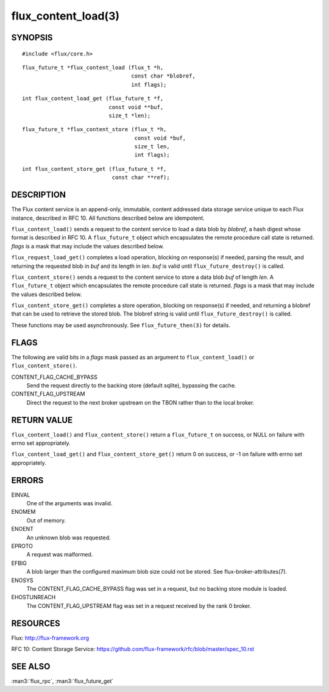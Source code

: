 ====================
flux_content_load(3)
====================


SYNOPSIS
========

::

   #include <flux/core.h>

::

   flux_future_t *flux_content_load (flux_t *h,
                                     const char *blobref,
                                     int flags);

::

   int flux_content_load_get (flux_future_t *f,
                              const void **buf,
                              size_t *len);

::

   flux_future_t *flux_content_store (flux_t *h,
                                      const void *buf,
                                      size_t len,
                                      int flags);

::

   int flux_content_store_get (flux_future_t *f,
                               const char **ref);


DESCRIPTION
===========

The Flux content service is an append-only, immutable, content addressed
data storage service unique to each Flux instance, described in RFC 10.
All functions described below are idempotent.

``flux_content_load()`` sends a request to the content service
to load a data blob by *blobref*, a hash digest whose format
is described in RFC 10. A ``flux_future_t`` object which encapsulates the
remote procedure call state is returned. *flags* is a mask that may
include the values described below.

``flux_request_load_get()`` completes a load operation, blocking on
response(s) if needed, parsing the result, and returning the requested
blob in *buf* and its length in *len*. *buf* is valid until
``flux_future_destroy()`` is called.

``flux_content_store()`` sends a request to the content service
to store a data blob *buf* of length *len*. A ``flux_future_t``
object which encapsulates the remote procedure call state is returned.
*flags* is a mask that may include the values described below.

``flux_content_store_get()`` completes a store operation, blocking on
response(s) if needed, and returning a blobref that can be used to
retrieve the stored blob. The blobref string is valid until
``flux_future_destroy()`` is called.

These functions may be used asynchronously.
See ``flux_future_then(3)`` for details.


FLAGS
=====

The following are valid bits in a *flags* mask passed as an argument
to ``flux_content_load()`` or ``flux_content_store()``.

CONTENT_FLAG_CACHE_BYPASS
   Send the request directly to the backing store (default sqlite),
   bypassing the cache.

CONTENT_FLAG_UPSTREAM
   Direct the request to the next broker upstream on the TBON rather
   than to the local broker.


RETURN VALUE
============

``flux_content_load()`` and ``flux_content_store()`` return a
``flux_future_t`` on success, or NULL on failure with errno set appropriately.

``flux_content_load_get()`` and ``flux_content_store_get()``
return 0 on success, or -1 on failure with errno set appropriately.


ERRORS
======

EINVAL
   One of the arguments was invalid.

ENOMEM
   Out of memory.

ENOENT
   An unknown blob was requested.

EPROTO
   A request was malformed.

EFBIG
   A blob larger than the configured maximum blob size
   could not be stored. See flux-broker-attributes(7).

ENOSYS
   The CONTENT_FLAG_CACHE_BYPASS flag was set in a request, but no
   backing store module is loaded.

EHOSTUNREACH
   The CONTENT_FLAG_UPSTREAM flag was set in a request received by
   the rank 0 broker.


RESOURCES
=========

Flux: http://flux-framework.org

RFC 10: Content Storage Service: https://github.com/flux-framework/rfc/blob/master/spec_10.rst


SEE ALSO
========

:man3:`flux_rpc`, :man3:`flux_future_get`
